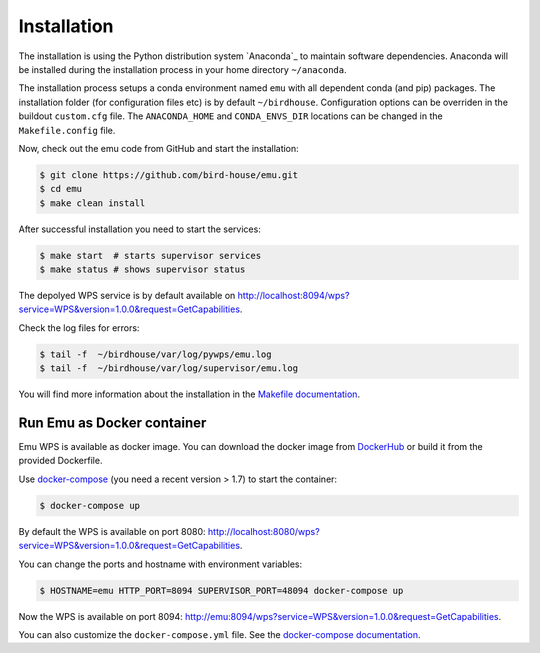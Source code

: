 .. _installation:

Installation
============

The installation is using the Python distribution system `Anaconda`_ to maintain software dependencies.
Anaconda will be installed during the installation process in your home directory ``~/anaconda``.

The installation process setups a conda environment named ``emu`` with all dependent conda (and pip) packages.
The installation folder (for configuration files etc) is by default ``~/birdhouse``.
Configuration options can be overriden in the buildout ``custom.cfg`` file. The ``ANACONDA_HOME`` and ``CONDA_ENVS_DIR`` locations
can be changed in the ``Makefile.config`` file.

Now, check out the emu code from GitHub and start the installation:

.. code-block:: sh

   $ git clone https://github.com/bird-house/emu.git
   $ cd emu
   $ make clean install

After successful installation you need to start the services:

.. code-block:: sh

   $ make start  # starts supervisor services
   $ make status # shows supervisor status

The depolyed WPS service is by default available on http://localhost:8094/wps?service=WPS&version=1.0.0&request=GetCapabilities.

Check the log files for errors:

.. code-block:: sh

   $ tail -f  ~/birdhouse/var/log/pywps/emu.log
   $ tail -f  ~/birdhouse/var/log/supervisor/emu.log

You will find more information about the installation in the `Makefile documentation <http://birdhousebuilderbootstrap.readthedocs.io/en/latest/>`_.

Run Emu as Docker container
---------------------------

Emu WPS is available as docker image. You can download the docker image from `DockerHub <https://hub.docker.com/r/birdhouse/emu/>`_
or build it from the provided Dockerfile.

Use `docker-compose <https://docs.docker.com/compose/install/>`_ (you need a recent version > 1.7) to start the container:

.. code-block:: sh

    $ docker-compose up

By default the WPS is available on port 8080: http://localhost:8080/wps?service=WPS&version=1.0.0&request=GetCapabilities.

You can change the ports and hostname with environment variables:

.. code-block:: sh

    $ HOSTNAME=emu HTTP_PORT=8094 SUPERVISOR_PORT=48094 docker-compose up

Now the WPS is available on port 8094: http://emu:8094/wps?service=WPS&version=1.0.0&request=GetCapabilities.

You can also customize the ``docker-compose.yml`` file.
See the `docker-compose documentation <https://docs.docker.com/compose/environment-variables/>`_.
